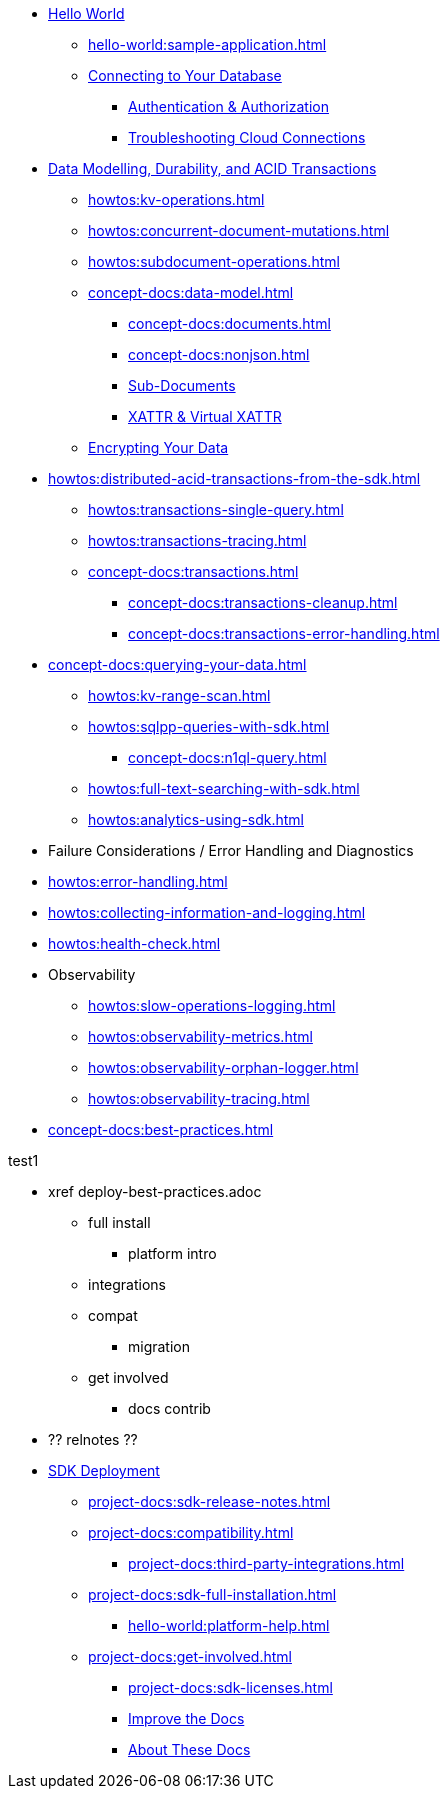 * xref:hello-world:start-using-sdk.adoc[Hello World]
** xref:hello-world:sample-application.adoc[]
** xref:howtos:managing-connections.adoc[Connecting to Your Database]
*** xref:howtos:sdk-authentication.adoc[Authentication & Authorization]
*** xref:howtos:troubleshooting-cloud-connections.adoc[Troubleshooting Cloud Connections]
////
REPL? / notebooks
Asynchronous API
////

* xref:concept-docs:data-durability-acid-transactions.adoc[Data Modelling, Durability, and ACID Transactions]
** xref:howtos:kv-operations.adoc[]
** xref:howtos:concurrent-document-mutations.adoc[]
** xref:howtos:subdocument-operations.adoc[]
** xref:concept-docs:data-model.adoc[]
*** xref:concept-docs:documents.adoc[]
*** xref:concept-docs:nonjson.adoc[]
*** xref:concept-docs:subdocument-operations.adoc[Sub-Documents]
*** xref:concept-docs:xattr.adoc[XATTR & Virtual XATTR]
** xref:howtos:encrypting-using-sdk.adoc[Encrypting Your Data]

////
Data
Durability 
Data structures &  binary & transcoders 
JSON and nonJSON 
Schemes, scopes, collections (capella and buckets)
...and migration from SQL???
Subdoc and xattr 
Compression 
Encryption 
Graph. Time series.  Column?  
txns 
CAS
////


* xref:howtos:distributed-acid-transactions-from-the-sdk.adoc[]
** xref:howtos:transactions-single-query.adoc[]
** xref:howtos:transactions-tracing.adoc[]
** xref:concept-docs:transactions.adoc[]
*** xref:concept-docs:transactions-cleanup.adoc[]
*** xref:concept-docs:transactions-error-handling.adoc[]


* xref:concept-docs:querying-your-data.adoc[]
** xref:howtos:kv-range-scan.adoc[]
** xref:howtos:sqlpp-queries-with-sdk.adoc[]
*** xref:concept-docs:n1ql-query.adoc[]
** xref:howtos:full-text-searching-with-sdk.adoc[]
** xref:howtos:analytics-using-sdk.adoc[]



////
Querying your data 
SQL++    OLTP.. transactional processing 
FTS 
Combining both
Consistency and ryow 
?analytics- here or batch?   OLAP 
Query without index
Index management 
...materialised views???
KV range scan
////


* Failure Considerations / Error Handling and Diagnostics
////
Error handling
Retry strategies 
Logging 
Health check 
Failure considerations 
CAS and point to durability and txns docs 
Observability 
Antipatterns and best practices? 
////
* xref:howtos:error-handling.adoc[]
* xref:howtos:collecting-information-and-logging.adoc[]
* xref:howtos:health-check.adoc[]
* Observability
** xref:howtos:slow-operations-logging.adoc[]
** xref:howtos:observability-metrics.adoc[]
** xref:howtos:observability-orphan-logger.adoc[]
** xref:howtos:observability-tracing.adoc[]

// speed up your app...
* xref:concept-docs:best-practices.adoc[]
////
Batching.
Compare MapReduce Views and Spark.
...and other dataflow engines
See ch10. 

Batch / analytics section?
Or "longer running queries"
////







////
Management APIs 
...
Involve cbsh in tasks 
////







////
References 
Section or integrated????
////

// API ??


.test1

* xref      deploy-best-practices.adoc
** full install
*** platform intro
** integrations
** compat
*** migration
** get involved
*** docs contrib

* ?? relnotes ??

* xref:project-docs[SDK Deployment]
** xref:project-docs:sdk-release-notes.adoc[]
** xref:project-docs:compatibility.adoc[]
// *** xref:project-docs:migrating-sdk-code-to-3.n.adoc[]
// *** xref:project-docs:distributed-acid-transactions-migration-guide.adoc[]
**** xref:project-docs:third-party-integrations.adoc[]
** xref:project-docs:sdk-full-installation.adoc[]
*** xref:hello-world:platform-help.adoc[]
// ** https://docs-archive.couchbase.com/home/index.html[Older Versions Archive]
** xref:project-docs:get-involved.adoc[]
*** xref:project-docs:sdk-licenses.adoc[]
*** https://docs.couchbase.com/home/contribute/index.html[Improve the Docs]
*** xref:project-docs:metadoc-about-these-sdk-docs.adoc[About These Docs]

////
Project docs 
API ???
Relnotes 
Full install
-- ?platform intro? REPL? 
Integrations 
Compat
Get involved 
////
// Best practices?
// Or as top ten on overview page?
// Deployment and best practices?!! (install) - with intergations as subpage





////
.Getting Started



* xref:hello-world:spring-data-sample-application.adoc[]



.Working with Data
* xref:howtos:json.adoc[]
//  ** xref:howtos:sdk-xattr-example.adoc[Extended Attributes]
//  ** xref:howtos:advanced-analytics-querying.adoc[Advanced Analytics Querying]
* xref:howtos:view-queries-with-sdk.adoc[]
* xref:howtos:concurrent-async-apis.adoc[Async & Reactive APIs]
* xref:howtos:transcoders-nonjson.adoc[Transcoders & Non-JSON Documents]
* xref:howtos:working-with-collections.adoc[Working with Collections]

.Managing Couchbase
* xref:howtos:provisioning-cluster-resources.adoc[]
** xref:howtos:sdk-user-management-example.adoc[]


.Learn
* xref:concept-docs:concepts.adoc[]
* xref:concept-docs:buckets-and-clusters.adoc[Buckets & Clusters]
* xref:concept-docs:collections.adoc[Collections & Scopes]
* xref:concept-docs:compression.adoc[]
* xref:concept-docs:errors.adoc[Errors & Diagnostics]
** xref:concept-docs:health-check.adoc[]
** xref:concept-docs:response-time-observability.adoc[]
* xref:concept-docs:durability-replication-failure-considerations.adoc[]
* xref:concept-docs:encryption.adoc[Field Level Encryption]
* xref:concept-docs:data-services.adoc[Service Selection]
** xref:concept-docs:analytics-for-sdk-users.adoc[]
** xref:concept-docs:understanding-views.adoc[Views]
** xref:concept-docs:full-text-search-overview.adoc[Search]
* xref:concept-docs:sdk-user-management-overview.adoc[User Management]
** xref:concept-docs:certificate-based-authentication.adoc[Cert Auth]
** xref:concept-docs:rbac.adoc[RBAC]

.References
* https://docs.couchbase.com/sdk-api/couchbase-java-client[API Reference]
* https://docs.couchbase.com/sdk-api/couchbase-core-io/[JVM Core IO API]
* https://docs.couchbase.com/sdk-api/couchbase-transactions-java/index.html?overview-summary.html[Transactions API Reference]
* xref:ref:client-settings.adoc[]
// * xref:ref:data-structures[Data Structures]
* xref:ref:error-codes.adoc[]
* xref:ref:glossary.adoc[Glossary]
* xref:ref:travel-app-data-model.adoc[]

.Project Docs
* xref:project-docs:sdk-release-notes.adoc[]
* xref:project-docs:compatibility.adoc[]
** xref:project-docs:migrating-sdk-code-to-3.n.adoc[]
** xref:project-docs:distributed-acid-transactions-migration-guide.adoc[]
** xref:project-docs:third-party-integrations.adoc[]
* xref:project-docs:sdk-full-installation.adoc[]
// ** xref:hello-world:platform-help.adoc[]
* https://docs-archive.couchbase.com/home/index.html[Older Versions Archive]
* xref:project-docs:sdk-licenses.adoc[]
* xref:project-docs:get-involved.adoc[]
 ** https://docs.couchbase.com/home/contribute/index.html[Improve the Docs]
* xref:project-docs:metadoc-about-these-sdk-docs.adoc[About These Docs]
////
